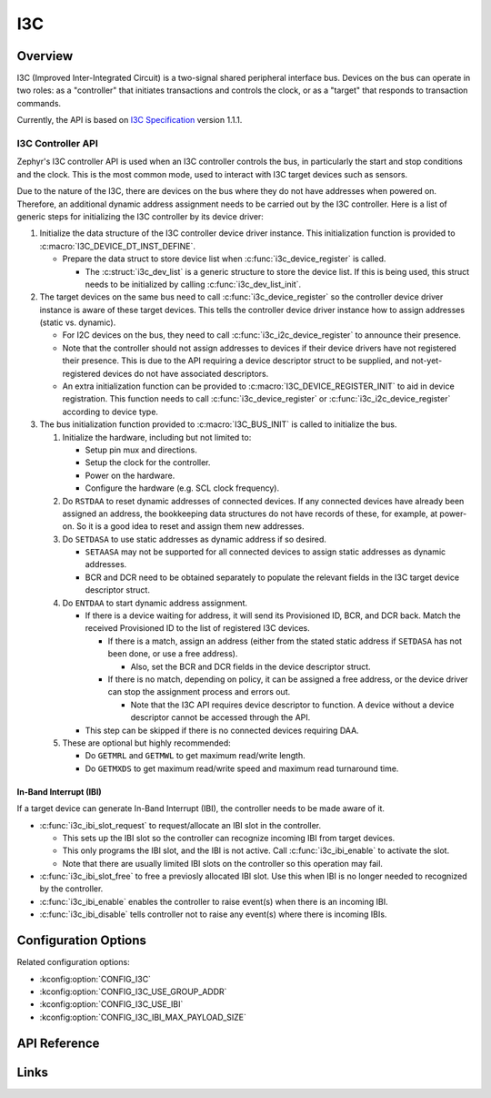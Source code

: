 .. _i3c_api:

I3C
###

Overview
********

I3C (Improved Inter-Integrated Circuit) is a two-signal shared
peripheral interface bus.  Devices on the bus can operate in
two roles: as a "controller" that initiates transactions and
controls the clock, or as a "target" that responds to transaction
commands.

Currently, the API is based on `I3C Specification`_ version 1.1.1.

.. _i3c-controller-api:

I3C Controller API
==================

Zephyr's I3C controller API is used when an I3C controller controls
the bus, in particularly the start and stop conditions and the clock.
This is the most common mode, used to interact with I3C target
devices such as sensors.

Due to the nature of the I3C, there are devices on the bus where
they do not have addresses when powered on. Therefore, an additional
dynamic address assignment needs to be carried out by the I3C
controller. Here is a list of generic steps for initializing the I3C
controller by its device driver:

#. Initialize the data structure of the I3C controller device
   driver instance. This initialization function is provided to
   :c:macro:`I3C_DEVICE_DT_INST_DEFINE`.

   * Prepare the data struct to store device list when
     :c:func:`i3c_device_register` is called.

     * The :c:struct:`i3c_dev_list` is a generic structure to
       store the device list. If this is being used,
       this struct needs to be initialized by calling
       :c:func:`i3c_dev_list_init`.

#. The target devices on the same bus need to call
   :c:func:`i3c_device_register` so the controller device driver
   instance is aware of these target devices. This tells
   the controller device driver instance how to assign addresses
   (static vs. dynamic).

   * For I2C devices on the bus, they need to call
     :c:func:`i3c_i2c_device_register` to announce their presence.

   * Note that the controller should not assign addresses to
     devices if their device drivers have not registered their
     presence. This is due to the API requiring a device descriptor
     struct to be supplied, and not-yet-registered devices do not
     have associated descriptors.

   * An extra initialization function can be provided to
     :c:macro:`I3C_DEVICE_REGISTER_INIT` to aid in device
     registration. This function needs to call
     :c:func:`i3c_device_register` or
     :c:func:`i3c_i2c_device_register` according to device type.

#. The bus initialization function provided to
   :c:macro:`I3C_BUS_INIT` is called to initialize the bus.

   #. Initialize the hardware, including but not limited to:

      * Setup pin mux and directions.

      * Setup the clock for the controller.

      * Power on the hardware.

      * Configure the hardware (e.g. SCL clock frequency).

   #. Do ``RSTDAA`` to reset dynamic addresses of connected devices.
      If any connected devices have already been assigned an address,
      the bookkeeping data structures do not have records of these,
      for example, at power-on. So it is a good idea to reset and
      assign them new addresses.

   #. Do ``SETDASA`` to use static addresses as dynamic address
      if so desired.

      * ``SETAASA`` may not be supported for all connected devices
        to assign static addresses as dynamic addresses.

      * BCR and DCR need to be obtained separately to populate
        the relevant fields in the I3C target device descriptor
        struct.

   #. Do ``ENTDAA`` to start dynamic address assignment.

      * If there is a device waiting for address, it will send
        its Provisioned ID, BCR, and DCR back. Match the received
        Provisioned ID to the list of registered I3C devices.

        * If there is a match, assign an address (either from
          the stated static address if ``SETDASA`` has not been
          done, or use a free address).

          * Also, set the BCR and DCR fields in the device descriptor
            struct.

        * If there is no match, depending on policy, it can be
          assigned a free address, or the device driver can stop
          the assignment process and errors out.

          * Note that the I3C API requires device descriptor to
            function. A device without a device descriptor cannot be
            accessed through the API.

      * This step can be skipped if there is no connected devices
        requiring DAA.

   #. These are optional but highly recommended:

      * Do ``GETMRL`` and ``GETMWL`` to get maximum read/write
        length.

      * Do ``GETMXDS`` to get maximum read/write speed and maximum
        read turnaround time.

In-Band Interrupt (IBI)
-----------------------

If a target device can generate In-Band Interrupt (IBI),
the controller needs to be made aware of it.

* :c:func:`i3c_ibi_slot_request` to request/allocate an IBI slot
  in the controller.

  * This sets up the IBI slot so the controller can recognize
    incoming IBI from target devices.

  * This only programs the IBI slot, and the IBI is not active.
    Call :c:func:`i3c_ibi_enable` to activate the slot.

  * Note that there are usually limited IBI slots on
    the controller so this operation may fail.

* :c:func:`i3c_ibi_slot_free` to free a previosly allocated IBI
  slot. Use this when IBI is no longer needed to recognized by
  the controller.

* :c:func:`i3c_ibi_enable` enables the controller to raise event(s)
  when there is an incoming IBI.

* :c:func:`i3c_ibi_disable` tells controller not to raise any
  event(s) where there is incoming IBIs.

Configuration Options
*********************

Related configuration options:

* :kconfig:option:`CONFIG_I3C`
* :kconfig:option:`CONFIG_I3C_USE_GROUP_ADDR`
* :kconfig:option:`CONFIG_I3C_USE_IBI`
* :kconfig:option:`CONFIG_I3C_IBI_MAX_PAYLOAD_SIZE`

API Reference
*************

.. doxygengroup:: i3c_controller_interface
.. doxygengroup:: i3c_ccc
.. doxygengroup:: i3c_addresses

Links
*****

.. _I3C Specification: https://www.mipi.org/specifications/i3c-sensor-specification
